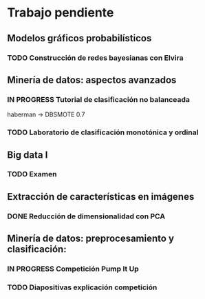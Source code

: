 * Trabajo pendiente
** Modelos gráficos probabilísticos
*** TODO Construcción de redes bayesianas con Elvira
    DEADLINE: <2020-03-13 vie>
** Minería de datos: aspectos avanzados
*** IN PROGRESS Tutorial de clasificación no balanceada
    DEADLINE: <2020-02-16 dom>
    haberman -> DBSMOTE 0.7

*** TODO Laboratorio de clasificación monotónica y ordinal
    DEADLINE: <2020-02-24 lun>
** Big data I
*** TODO Examen
    SCHEDULED: <2020-02-07 vie>
** Extracción de características en imágenes
*** DONE Reducción de dimensionalidad con PCA
    CLOSED: [2020-02-05 mié 09:12] DEADLINE: <2020-02-07 vie>
** Minería de datos: preprocesamiento y clasificación:
*** IN PROGRESS Competición Pump It Up
    DEADLINE: <2020-02-16 dom>
*** TODO Diapositivas explicación competición
    DEADLINE: <2020-02-18 mar>
